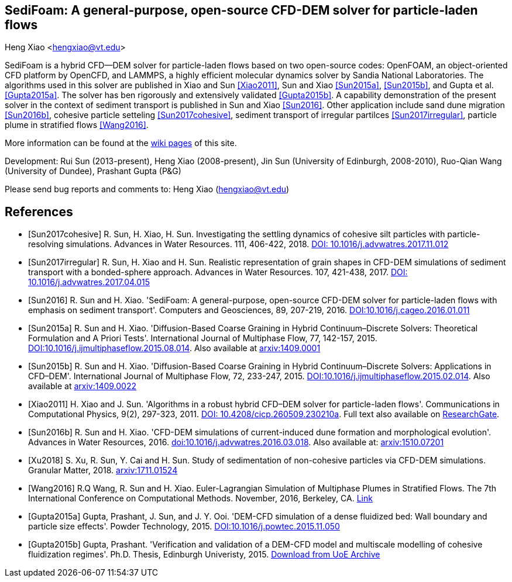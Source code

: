 SediFoam: A general-purpose, open-source CFD-DEM solver for particle-laden flows
---------------------------------------------------------------------------------
Heng Xiao <hengxiao@vt.edu>

SediFoam is a hybrid CFD--DEM solver for particle-laden flows based on two open-source codes: OpenFOAM, an object-oriented CFD platform by OpenCFD, and LAMMPS, a highly efficient molecular dynamics solver by Sandia National Laboratories. The algorithms used in this solver are published in Xiao and Sun <<Xiao2011>>, Sun and Xiao <<Sun2015a>>, <<Sun2015b>>, and Gupta et al.<<Gupta2015a>>. The solver has ben rigorously and extensively validated <<Gupta2015b>>. A capability demonstration of the present solver in the context of sediment transport is published in Sun and Xiao <<Sun2016>>. Other application include sand dune migration <<Sun2016b>>, cohesive particle setteling <<Sun2017cohesive>>, sediment transport of irregular partilces <<Sun2017irregular>>, particle plume in stratified flows <<Wang2016>>.

More information can be found at the https://github.com/xiaoh/sediFoam/wiki[wiki pages] of this site.

Development: Rui Sun (2013-present), Heng Xiao (2008-present), Jin Sun (University of Edinburgh, 2008-2010), Ruo-Qian Wang (University of Dundee), Prashant Gupta (P&G) +

Please send bug reports and comments to: Heng Xiao (hengxiao@vt.edu) +

[bibliography]
References
----------

[bibliography]

- [[[Sun2017cohesive]]] R. Sun, H. Xiao, H. Sun. Investigating the settling dynamics of cohesive silt particles with particle-resolving simulations. Advances in Water Resources. 111, 406-422, 2018. https://doi.org/10.1016/j.advwatres.2017.11.012[DOI: 10.1016/j.advwatres.2017.11.012]

- [[[Sun2017irregular]]] R. Sun, H. Xiao and H. Sun. Realistic representation of grain shapes in CFD-DEM simulations of sediment transport with a bonded-sphere approach. Advances in Water Resources. 107, 421-438, 2017. https://doi.org/10.1016/j.advwatres.2017.04.015[DOI: 10.1016/j.advwatres.2017.04.015]

- [[[Sun2016]]] R. Sun and H. Xiao. 'SediFoam: A general-purpose, open-source CFD-DEM solver for particle-laden flows with emphasis on sediment transport'. Computers and Geosciences, 89, 207-219, 2016. https://doi.org/10.1016/j.cageo.2016.01.011[DOI:10.1016/j.cageo.2016.01.011]

- [[[Sun2015a]]] R. Sun and H. Xiao. 'Diffusion-Based Coarse Graining in Hybrid Continuum–Discrete Solvers: Theoretical Formulation and A Priori Tests'. International Journal of Multiphase Flow, 77, 142-157, 2015. https://doi.org/10.1016/j.ijmultiphaseflow.2015.08.014[DOI:10.1016/j.ijmultiphaseflow.2015.08.014]. Also available at http://arxiv.org/abs/1409.0001[arxiv:1409.0001]

- [[[Sun2015b]]] R. Sun and H. Xiao. 'Diffusion-Based Coarse Graining in Hybrid Continuum–Discrete Solvers: Applications in CFD–DEM'. International Journal of Multiphase Flow, 72, 233-247, 2015. https://doi.org/10.1016/j.ijmultiphaseflow.2015.02.014[DOI:10.1016/j.ijmultiphaseflow.2015.02.014]. Also available at http://arxiv.org/abs/1409.0022[arxiv:1409.0022]

- [[[Xiao2011]]] H. Xiao and J. Sun. 'Algorithms in a robust hybrid CFD–DEM solver for particle-laden flows'. Communications in Computational Physics, 9(2), 297-323, 2011. https://doi.org/10.4208/cicp.260509.230210a[DOI: 10.4208/cicp.260509.230210a]. Full text also available on https://www.researchgate.net/publication/228467581_Algorithms_in_a_Robust_Hybrid_CFD-DEM_Solver_for_Particle-Laden_Flows[ResearchGate].

- [[[Sun2016b]]] R. Sun and H. Xiao. 'CFD-DEM simulations of current-induced dune formation and morphological evolution'. Advances in Water Resources, 2016. https://doi.org/10.1016/j.advwatres.2016.03.018[doi:10.1016/j.advwatres.2016.03.018]. Also available at: http://arxiv.org/abs/1510.07201[arxiv:1510.07201]

- [[[Xu2018]]] S. Xu, R. Sun, Y. Cai and H. Sun. Study of sedimentation of non-cohesive particles via CFD-DEM simulations. Granular Matter, 2018. https://doi.org/10.1016/j.advwatres.2017.11.012[arxiv:1711.01524]

- [[[Wang2016]]] R.Q Wang, R. Sun and H. Xiao. Euler-Lagrangian Simulation of Multiphase Plumes in Stratified Flows.  The 7th International Conference on Computational Methods. November, 2016, Berkeley, CA. https://www.researchgate.net/publication/316416310_Euler-Lagrangian_Simulation_of_Multiphase_Plumes_in_Stratified_Flows[Link]

- [[[Gupta2015a]]] Gupta, Prashant, J. Sun, and J. Y. Ooi. 'DEM-CFD simulation of a dense fluidized bed: Wall boundary and particle size effects'. Powder Technology, 2015. https://doi.org/10.1016/j.powtec.2015.11.050[DOI:10.1016/j.powtec.2015.11.050]

- [[[Gupta2015b]]] Gupta, Prashant. 'Verification and validation of a DEM-CFD model and multiscale modelling of cohesive fluidization regimes'. Ph.D. Thesis, Edinburgh Univeristy, 2015. https://www.era.lib.ed.ac.uk/handle/1842/10449[Download from UoE Archive]
